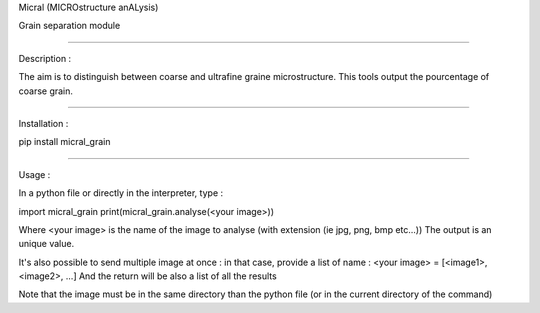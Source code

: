 Micral (MICROstructure anALysis)

Grain separation module

-----

Description :

The aim is to distinguish between coarse and ultrafine graine microstructure.
This tools output the pourcentage of coarse grain.

-----

Installation :

pip install micral_grain

-----

Usage :

In a python file or directly in the interpreter, type :

import micral_grain
print(micral_grain.analyse(<your image>))

Where <your image> is the name of the image to analyse (with extension (ie jpg, png, bmp etc...))
The output is an unique value.

It's also possible to send multiple image at once : in that case, provide a list of name :
<your image> = [<image1>, <image2>, ...]
And the return will be also a list of all the results

Note that the image must be in the same directory than the python file (or in the current directory of the command)